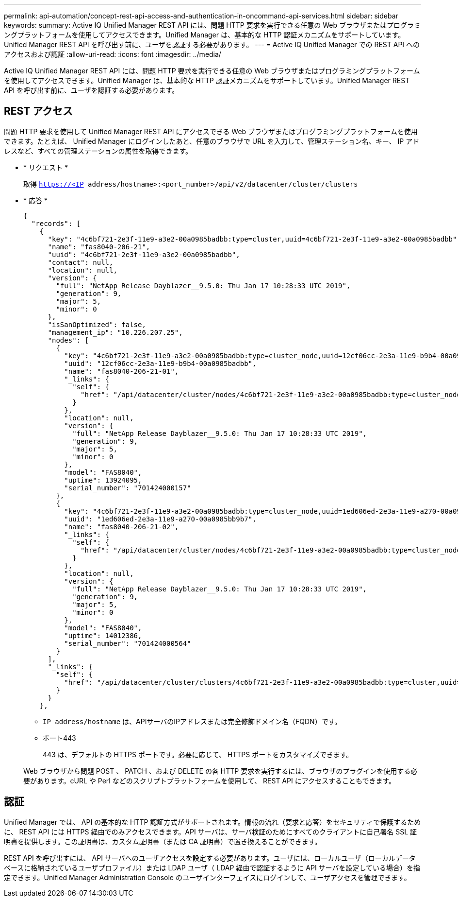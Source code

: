 ---
permalink: api-automation/concept-rest-api-access-and-authentication-in-oncommand-api-services.html 
sidebar: sidebar 
keywords:  
summary: Active IQ Unified Manager REST API には、問題 HTTP 要求を実行できる任意の Web ブラウザまたはプログラミングプラットフォームを使用してアクセスできます。Unified Manager は、基本的な HTTP 認証メカニズムをサポートしています。Unified Manager REST API を呼び出す前に、ユーザを認証する必要があります。 
---
= Active IQ Unified Manager での REST API へのアクセスおよび認証
:allow-uri-read: 
:icons: font
:imagesdir: ../media/


[role="lead"]
Active IQ Unified Manager REST API には、問題 HTTP 要求を実行できる任意の Web ブラウザまたはプログラミングプラットフォームを使用してアクセスできます。Unified Manager は、基本的な HTTP 認証メカニズムをサポートしています。Unified Manager REST API を呼び出す前に、ユーザを認証する必要があります。



== REST アクセス

問題 HTTP 要求を使用して Unified Manager REST API にアクセスできる Web ブラウザまたはプログラミングプラットフォームを使用できます。たとえば、 Unified Manager にログインしたあと、任意のブラウザで URL を入力して、管理ステーション名、キー、 IP アドレスなど、すべての管理ステーションの属性を取得できます。

* * リクエスト *
+
取得 `https://<IP address/hostname>:<port_number>/api/v2/datacenter/cluster/clusters`

* * 応答 *
+
[listing]
----
{
  "records": [
    {
      "key": "4c6bf721-2e3f-11e9-a3e2-00a0985badbb:type=cluster,uuid=4c6bf721-2e3f-11e9-a3e2-00a0985badbb",
      "name": "fas8040-206-21",
      "uuid": "4c6bf721-2e3f-11e9-a3e2-00a0985badbb",
      "contact": null,
      "location": null,
      "version": {
        "full": "NetApp Release Dayblazer__9.5.0: Thu Jan 17 10:28:33 UTC 2019",
        "generation": 9,
        "major": 5,
        "minor": 0
      },
      "isSanOptimized": false,
      "management_ip": "10.226.207.25",
      "nodes": [
        {
          "key": "4c6bf721-2e3f-11e9-a3e2-00a0985badbb:type=cluster_node,uuid=12cf06cc-2e3a-11e9-b9b4-00a0985badbb",
          "uuid": "12cf06cc-2e3a-11e9-b9b4-00a0985badbb",
          "name": "fas8040-206-21-01",
          "_links": {
            "self": {
              "href": "/api/datacenter/cluster/nodes/4c6bf721-2e3f-11e9-a3e2-00a0985badbb:type=cluster_node,uuid=12cf06cc-2e3a-11e9-b9b4-00a0985badbb"
            }
          },
          "location": null,
          "version": {
            "full": "NetApp Release Dayblazer__9.5.0: Thu Jan 17 10:28:33 UTC 2019",
            "generation": 9,
            "major": 5,
            "minor": 0
          },
          "model": "FAS8040",
          "uptime": 13924095,
          "serial_number": "701424000157"
        },
        {
          "key": "4c6bf721-2e3f-11e9-a3e2-00a0985badbb:type=cluster_node,uuid=1ed606ed-2e3a-11e9-a270-00a0985bb9b7",
          "uuid": "1ed606ed-2e3a-11e9-a270-00a0985bb9b7",
          "name": "fas8040-206-21-02",
          "_links": {
            "self": {
              "href": "/api/datacenter/cluster/nodes/4c6bf721-2e3f-11e9-a3e2-00a0985badbb:type=cluster_node,uuid=1ed606ed-2e3a-11e9-a270-00a0985bb9b7"
            }
          },
          "location": null,
          "version": {
            "full": "NetApp Release Dayblazer__9.5.0: Thu Jan 17 10:28:33 UTC 2019",
            "generation": 9,
            "major": 5,
            "minor": 0
          },
          "model": "FAS8040",
          "uptime": 14012386,
          "serial_number": "701424000564"
        }
      ],
      "_links": {
        "self": {
          "href": "/api/datacenter/cluster/clusters/4c6bf721-2e3f-11e9-a3e2-00a0985badbb:type=cluster,uuid=4c6bf721-2e3f-11e9-a3e2-00a0985badbb"
        }
      }
    },
----
+
** `IP address/hostname` は、APIサーバのIPアドレスまたは完全修飾ドメイン名（FQDN）です。
** ポート443
+
443 は、デフォルトの HTTPS ポートです。必要に応じて、 HTTPS ポートをカスタマイズできます。



+
Web ブラウザから問題 POST 、 PATCH 、および DELETE の各 HTTP 要求を実行するには、ブラウザのプラグインを使用する必要があります。cURL や Perl などのスクリプトプラットフォームを使用して、 REST API にアクセスすることもできます。





== 認証

Unified Manager では、 API の基本的な HTTP 認証方式がサポートされます。情報の流れ（要求と応答）をセキュリティで保護するために、 REST API には HTTPS 経由でのみアクセスできます。API サーバは、サーバ検証のためにすべてのクライアントに自己署名 SSL 証明書を提供します。この証明書は、カスタム証明書（または CA 証明書）で置き換えることができます。

REST API を呼び出すには、 API サーバへのユーザアクセスを設定する必要があります。ユーザには、ローカルユーザ（ローカルデータベースに格納されているユーザプロファイル）または LDAP ユーザ（ LDAP 経由で認証するように API サーバを設定している場合）を指定できます。Unified Manager Administration Console のユーザインターフェイスにログインして、ユーザアクセスを管理できます。
